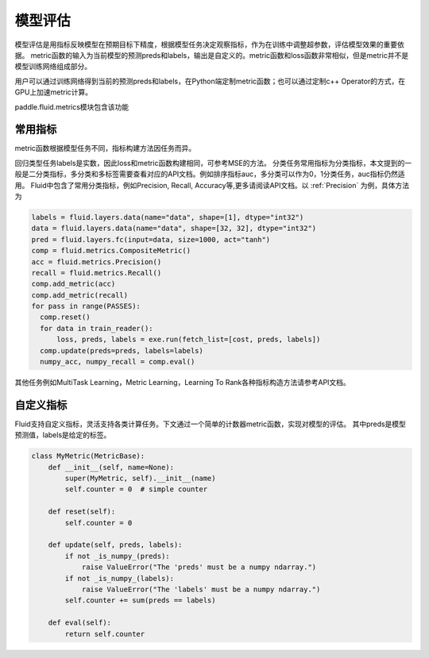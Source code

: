 ############
模型评估
############

模型评估是用指标反映模型在预期目标下精度，根据模型任务决定观察指标，作为在训练中调整超参数，评估模型效果的重要依据。
metric函数的输入为当前模型的预测preds和labels，输出是自定义的。metric函数和loss函数非常相似，但是metric并不是模型训练网络组成部分。

用户可以通过训练网络得到当前的预测preds和labels，在Python端定制metric函数；也可以通过定制c++ Operator的方式，在GPU上加速metric计算。

paddle.fluid.metrics模块包含该功能


常用指标
############

metric函数根据模型任务不同，指标构建方法因任务而异。

回归类型任务labels是实数，因此loss和metric函数构建相同，可参考MSE的方法。
分类任务常用指标为分类指标，本文提到的一般是二分类指标，多分类和多标签需要查看对应的API文档。例如排序指标auc，多分类可以作为0，1分类任务，auc指标仍然适用。
Fluid中包含了常用分类指标，例如Precision, Recall, Accuracy等,更多请阅读API文档。以 :ref:`Precision` 为例，具体方法为

.. code-block:: python

    labels = fluid.layers.data(name="data", shape=[1], dtype="int32")
    data = fluid.layers.data(name="data", shape=[32, 32], dtype="int32")
    pred = fluid.layers.fc(input=data, size=1000, act="tanh")
    comp = fluid.metrics.CompositeMetric()
    acc = fluid.metrics.Precision()
    recall = fluid.metrics.Recall()
    comp.add_metric(acc)
    comp.add_metric(recall)
    for pass in range(PASSES):
      comp.reset()
      for data in train_reader():
          loss, preds, labels = exe.run(fetch_list=[cost, preds, labels])
      comp.update(preds=preds, labels=labels)
      numpy_acc, numpy_recall = comp.eval()
      

其他任务例如MultiTask Learning，Metric Learning，Learning To Rank各种指标构造方法请参考API文档。

自定义指标
############
Fluid支持自定义指标，灵活支持各类计算任务。下文通过一个简单的计数器metric函数，实现对模型的评估。
其中preds是模型预测值，labels是给定的标签。

.. code-block:: python

  class MyMetric(MetricBase):
      def __init__(self, name=None):
          super(MyMetric, self).__init__(name)
          self.counter = 0  # simple counter

      def reset(self):
          self.counter = 0

      def update(self, preds, labels):
          if not _is_numpy_(preds):
              raise ValueError("The 'preds' must be a numpy ndarray.")
          if not _is_numpy_(labels):
              raise ValueError("The 'labels' must be a numpy ndarray.")
          self.counter += sum(preds == labels)

      def eval(self):
          return self.counter
